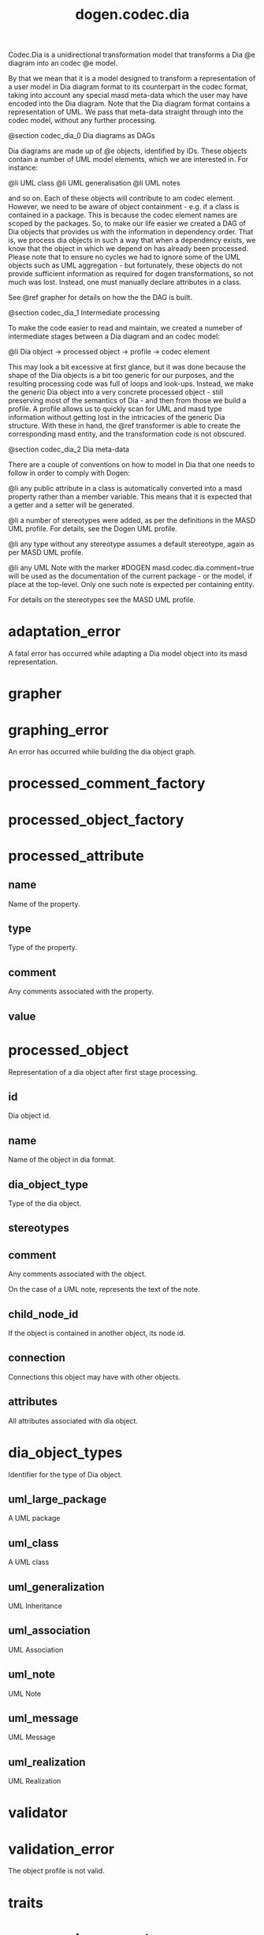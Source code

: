 #+title: dogen.codec.dia
#+options: <:nil c:nil todo:nil ^:nil d:nil date:nil author:nil
:PROPERTIES:
:masd.codec.dia.comment: true
:masd.codec.model_modules: dogen.codec.dia
:masd.codec.reference: cpp.builtins
:masd.codec.reference: cpp.std
:masd.codec.reference: cpp.boost
:masd.codec.reference: dogen.dia
:masd.codec.reference: dogen.variability
:masd.codec.reference: dogen.tracing
:masd.codec.reference: dogen.codec
:masd.codec.reference: dogen.identification
:masd.codec.reference: masd
:masd.codec.reference: masd.variability
:masd.codec.reference: dogen.profiles
:masd.codec.input_technical_space: cpp
:masd.variability.profile: dogen.profiles.base.default_profile
:END:

Codec.Dia is a unidirectional transformation model that transforms
a Dia @e diagram into an codec @e model.

By that we mean that it is a model designed to transform a representation of
a user model in Dia diagram format to its counterpart in the codec format,
taking into account any special masd meta-data which the user may have encoded
into the Dia diagram. Note that the Dia diagram format contains a representation
of UML. We pass that meta-data straight through into the codec model,
without any further processing.

@section codec_dia_0 Dia diagrams as DAGs

Dia diagrams are made up of @e objects, identified by IDs. These objects
contain a number of UML model elements, which we are interested in. For
instance:

@li UML class
@li UML generalisation
@li UML notes

and so on. Each of these objects will contribute to am codec element.
However, we need to be aware of object containment - e.g. if a class is
contained in a package. This is because the codec element names are scoped
by the packages. So, to make our life easier we created a DAG of Dia objects
that provides us with the information in dependency order. That is, we process
dia objects in such a way that when a dependency exists, we know that the object
in which we depend on has already been processed. Please note that to ensure no
cycles we had to ignore some of the UML objects such as UML aggregation -
but fortunately, these objects do not provide sufficient information as
required for dogen transformations, so not much was lost. Instead, one must
manually declare attributes in a class.

See @ref grapher for details on how the the DAG is built.

@section codec_dia_1 Intermediate processing

To make the code easier to read and maintain, we created a numeber of
intermediate stages between a Dia diagram and an codec model:

@li Dia object -> processed object -> profile -> codec element

This may look a bit excessive at first glance, but it was done because
the shape of the Dia objects is a bit too generic for our purposes, and
the resulting processing code was full of loops and look-ups. Instead,
we make the generic Dia object into a very concrete processed object -
still preserving most of the semantics of Dia - and then from those we
build a profile. A profile allows us to quickly scan for UML and masd
type information without getting lost in the intricacies of the generic
Dia structure. With these in hand, the @ref transformer is able to
create the corresponding masd entity, and the transformation code is
not obscured.

@section codec_dia_2 Dia meta-data

There are a couple of conventions on how to model in Dia that one
needs to follow in order to comply with Dogen:

@li any public attribute in a class is automatically converted into a
masd property rather than a member variable. This means that it is
expected that a getter and a setter will be generated.

@li a number of stereotypes were added, as per the definitions in the
MASD UML profile. For details, see the Dogen UML profile.

@li any type without any stereotype assumes a default stereotype, again
as per MASD UML profile.

@li any UML Note with the marker #DOGEN masd.codec.dia.comment=true will
be used as the documentation of the current package - or the model, if
place at the top-level. Only one such note is expected per containing
entity.

For details on the stereotypes see the MASD UML profile.

* adaptation_error
:PROPERTIES:
:masd.codec.stereotypes: masd::exception
:END:

A fatal error has occurred while adapting a Dia model object
into its masd representation.

* grapher
:PROPERTIES:
:masd.codec.stereotypes: dogen::handcrafted::typeable
:END:
* graphing_error
:PROPERTIES:
:masd.codec.stereotypes: masd::exception
:END:

An error has occurred while building the dia object graph.

* processed_comment_factory
:PROPERTIES:
:masd.codec.stereotypes: dogen::handcrafted::typeable
:END:
* processed_object_factory
:PROPERTIES:
:masd.codec.stereotypes: dogen::handcrafted::typeable
:END:
* processed_attribute
** name
:PROPERTIES:
:masd.codec.type: std::string
:END:

Name of the property.

** type
:PROPERTIES:
:masd.codec.type: std::string
:END:

Type of the property.

** comment
:PROPERTIES:
:masd.codec.type: processed_comment
:END:

Any comments associated with the property.

** value
:PROPERTIES:
:masd.codec.type: std::string
:END:
* processed_object
Representation of a dia object after first stage processing.

** id
:PROPERTIES:
:masd.codec.type: std::string
:END:

Dia object id.

** name
:PROPERTIES:
:masd.codec.type: std::string
:END:

Name of the object in dia format.

** dia_object_type
:PROPERTIES:
:masd.codec.type: dia_object_types
:END:

Type of the dia object.

** stereotypes
:PROPERTIES:
:masd.codec.type: std::string
:END:
** comment
:PROPERTIES:
:masd.codec.type: processed_comment
:END:

Any comments associated with the object.

On the case of a UML note, represents the text of the note.

** child_node_id
:PROPERTIES:
:masd.codec.type: std::string
:END:

If the object is contained in another object, its node id.

** connection
:PROPERTIES:
:masd.codec.type: boost::optional<std::pair<std::string,std::string>>
:END:

Connections this object may have with other objects.

** attributes
:PROPERTIES:
:masd.codec.type: std::list<processed_attribute>
:END:

All attributes associated with dia object.

* dia_object_types
:PROPERTIES:
:masd.codec.stereotypes: masd::enumeration
:END:

Identifier for the type of Dia object.

** uml_large_package
A UML package

** uml_class
A UML class

** uml_generalization
UML Inheritance

** uml_association
UML Association

** uml_note
UML Note

** uml_message
UML Message

** uml_realization
UML Realization

* validator
:PROPERTIES:
:masd.codec.stereotypes: dogen::handcrafted::typeable
:END:
* validation_error
:PROPERTIES:
:masd.codec.stereotypes: masd::exception
:END:

The object profile is not valid.

* traits
:PROPERTIES:
:masd.codec.stereotypes: dogen::handcrafted::typeable
:END:
* processed_comment
Contains the same content as the original dia comment, but split by type of data.

** documentation
:PROPERTIES:
:masd.codec.type: std::string
:END:

Text of the comment, excluding all Dogen instructions.

** tagged_values
:PROPERTIES:
:masd.codec.type: std::list<identification::entities::tagged_value>
:END:

Tagged values extracted from this comment.

** applicable_to_parent_object
:PROPERTIES:
:masd.codec.type: bool
:END:

If true, the comment should be attached to the dia object containing it.

** original_content
:PROPERTIES:
:masd.codec.type: std::string
:END:

Content of the field as it was read from the dia object.

* initializer
:PROPERTIES:
:masd.codec.stereotypes: dogen::handcrafted::typeable
:END:
* building_error
:PROPERTIES:
:masd.codec.stereotypes: masd::exception
:END:
* visitor
:PROPERTIES:
:masd.codec.stereotypes: dogen::handcrafted::typeable::header_only
:END:
** builder_
:PROPERTIES:
:masd.codec.type: builder
:END:
* builder
:PROPERTIES:
:masd.codec.stereotypes: dogen::handcrafted::typeable
:END:
* adapter
:PROPERTIES:
:masd.codec.stereotypes: dogen::handcrafted::typeable
:END:
* decoding_transform
:PROPERTIES:
:masd.codec.stereotypes: dogen::handcrafted::typeable
:END:
* main
:PROPERTIES:
:masd.codec.stereotypes: masd::entry_point, dogen::untypable
:END:
* CMakeLists
:PROPERTIES:
:masd.codec.stereotypes: masd::build::cmakelists, dogen::handcrafted::cmake
:END:
